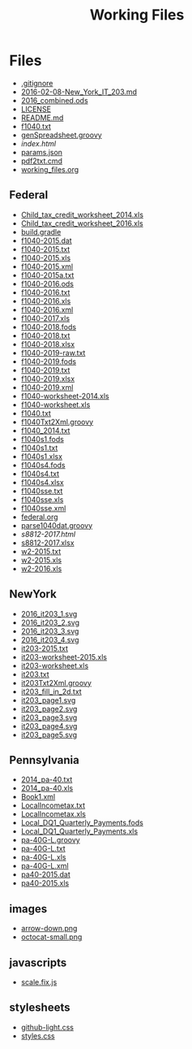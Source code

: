 #+TITLE: Working Files
#+STARTUP: content
#+OPTIONS: ':nil *:t -:t ::t <:t H:3 \n:nil ^:{} arch:headline
#+OPTIONS: author:t c:nil creator:comment d:(not "LOGBOOK") date:t
#+LANGUAGE: en
#+SELECT_TAGS: export
#+OPTIONS: html-link-use-abs-url:nil html-postamble:nil
#+OPTIONS: html-preamble:nil html-scripts:t html-style:t
#+OPTIONS: html5-fancy:nil tex:t
#+CREATOR: <a href="http://www.gnu.org/software/emacs/">Emacs</a> 24.2.1 (<a href="http://orgmode.org">Org</a> mode 8.2.6)
#+HTML_CONTAINER: div
#+HTML_DOCTYPE: xhtml-strict

* Files
- [[file:.gitignore][.gitignore]]
- [[file:2016-02-08-New_York_IT_203.md][2016-02-08-New_York_IT_203.md]]
- [[file:2016_combined.ods][2016_combined.ods]]
- [[file:LICENSE][LICENSE]]
- [[file:README.md][README.md]]
- [[file:f1040.txt][f1040.txt]]
- [[file:genSpreadsheet.groovy][genSpreadsheet.groovy]]
- [[file+emacs:index.html][index.html]]
- [[file:params.json][params.json]]
- [[file:pdf2txt.cmd][pdf2txt.cmd]]
- [[file:working_files.org][working_files.org]]
** Federal
- [[file:Federal/Child_tax_credit_worksheet_2014.xls][Child_tax_credit_worksheet_2014.xls]]
- [[file:Federal/Child_tax_credit_worksheet_2016.xls][Child_tax_credit_worksheet_2016.xls]]
- [[file:Federal/build.gradle][build.gradle]]
- [[file:Federal/f1040-2015.dat][f1040-2015.dat]]
- [[file:Federal/f1040-2015.txt][f1040-2015.txt]]
- [[file:Federal/f1040-2015.xls][f1040-2015.xls]]
- [[file:Federal/f1040-2015.xml][f1040-2015.xml]]
- [[file:Federal/f1040-2015a.txt][f1040-2015a.txt]]
- [[file:Federal/f1040-2016.ods][f1040-2016.ods]]
- [[file:Federal/f1040-2016.txt][f1040-2016.txt]]
- [[file:Federal/f1040-2016.xls][f1040-2016.xls]]
- [[file:Federal/f1040-2016.xml][f1040-2016.xml]]
- [[file:Federal/f1040-2017.xls][f1040-2017.xls]]
- [[file:Federal/f1040-2018.fods][f1040-2018.fods]]
- [[file:Federal/f1040-2018.txt][f1040-2018.txt]]
- [[file:Federal/f1040-2018.xlsx][f1040-2018.xlsx]]
- [[file:Federal/f1040-2019-raw.txt][f1040-2019-raw.txt]]
- [[file:Federal/f1040-2019.fods][f1040-2019.fods]]
- [[file:Federal/f1040-2019.txt][f1040-2019.txt]]
- [[file:Federal/f1040-2019.xlsx][f1040-2019.xlsx]]
- [[file:Federal/f1040-2019.xml][f1040-2019.xml]]
- [[file:Federal/f1040-worksheet-2014.xls][f1040-worksheet-2014.xls]]
- [[file:Federal/f1040-worksheet.xls][f1040-worksheet.xls]]
- [[file:Federal/f1040.txt][f1040.txt]]
- [[file:Federal/f1040Txt2Xml.groovy][f1040Txt2Xml.groovy]]
- [[file:Federal/f1040_2014.txt][f1040_2014.txt]]
- [[file:Federal/f1040s1.fods][f1040s1.fods]]
- [[file:Federal/f1040s1.txt][f1040s1.txt]]
- [[file:Federal/f1040s1.xlsx][f1040s1.xlsx]]
- [[file:Federal/f1040s4.fods][f1040s4.fods]]
- [[file:Federal/f1040s4.txt][f1040s4.txt]]
- [[file:Federal/f1040s4.xlsx][f1040s4.xlsx]]
- [[file:Federal/f1040sse.txt][f1040sse.txt]]
- [[file:Federal/f1040sse.xls][f1040sse.xls]]
- [[file:Federal/f1040sse.xml][f1040sse.xml]]
- [[file:Federal/federal.org][federal.org]]
- [[file:Federal/parse1040dat.groovy][parse1040dat.groovy]]
- [[file+emacs:Federal/s8812-2017.html][s8812-2017.html]]
- [[file:Federal/s8812-2017.xlsx][s8812-2017.xlsx]]
- [[file:Federal/w2-2015.txt][w2-2015.txt]]
- [[file:Federal/w2-2015.xls][w2-2015.xls]]
- [[file:Federal/w2-2016.xls][w2-2016.xls]]
** NewYork
- [[file:NewYork/2016_it203_1.svg][2016_it203_1.svg]]
- [[file:NewYork/2016_it203_2.svg][2016_it203_2.svg]]
- [[file:NewYork/2016_it203_3.svg][2016_it203_3.svg]]
- [[file:NewYork/2016_it203_4.svg][2016_it203_4.svg]]
- [[file:NewYork/it203-2015.txt][it203-2015.txt]]
- [[file:NewYork/it203-worksheet-2015.xls][it203-worksheet-2015.xls]]
- [[file:NewYork/it203-worksheet.xls][it203-worksheet.xls]]
- [[file:NewYork/it203.txt][it203.txt]]
- [[file:NewYork/it203Txt2Xml.groovy][it203Txt2Xml.groovy]]
- [[file:NewYork/it203_fill_in_2d.txt][it203_fill_in_2d.txt]]
- [[file:NewYork/it203_page1.svg][it203_page1.svg]]
- [[file:NewYork/it203_page2.svg][it203_page2.svg]]
- [[file:NewYork/it203_page3.svg][it203_page3.svg]]
- [[file:NewYork/it203_page4.svg][it203_page4.svg]]
- [[file:NewYork/it203_page5.svg][it203_page5.svg]]
** Pennsylvania
- [[file:Pennsylvania/2014_pa-40.txt][2014_pa-40.txt]]
- [[file:Pennsylvania/2014_pa-40.xls][2014_pa-40.xls]]
- [[file:Pennsylvania/Book1.xml][Book1.xml]]
- [[file:Pennsylvania/LocalIncometax.txt][LocalIncometax.txt]]
- [[file:Pennsylvania/LocalIncometax.xls][LocalIncometax.xls]]
- [[file:Pennsylvania/Local_DQ1_Quarterly_Payments.fods][Local_DQ1_Quarterly_Payments.fods]]
- [[file:Pennsylvania/Local_DQ1_Quarterly_Payments.xls][Local_DQ1_Quarterly_Payments.xls]]
- [[file:Pennsylvania/pa-40G-L.groovy][pa-40G-L.groovy]]
- [[file:Pennsylvania/pa-40G-L.txt][pa-40G-L.txt]]
- [[file:Pennsylvania/pa-40G-L.xls][pa-40G-L.xls]]
- [[file:Pennsylvania/pa-40G-L.xml][pa-40G-L.xml]]
- [[file:Pennsylvania/pa40-2015.dat][pa40-2015.dat]]
- [[file:Pennsylvania/pa40-2015.xls][pa40-2015.xls]]
** images
- [[file:images/arrow-down.png][arrow-down.png]]
- [[file:images/octocat-small.png][octocat-small.png]]
** javascripts
- [[file:javascripts/scale.fix.js][scale.fix.js]]
** stylesheets
- [[file:stylesheets/github-light.css][github-light.css]]
- [[file:stylesheets/styles.css][styles.css]]
